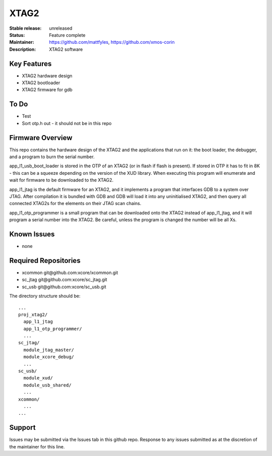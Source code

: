 XTAG2
.....

:Stable release:  unreleased

:Status:  Feature complete

:Maintainer:  https://github.com/mattfyles, https://github.com/xmos-corin

:Description:  XTAG2 software


Key Features
============

* XTAG2 hardware design
* XTAG2 bootloader
* XTAG2 firmware for gdb

To Do
=====

* Test
* Sort otp.h out - it should not be in this repo

Firmware Overview
=================

This repo contains the hardware design of the XTAG2 and the applications
that run on it: the boot loader, the debugger, and a program to burn the serial number.

app_l1_usb_boot_loader is stored in the OTP of an XTAG2 (or in flash if flash is present).
If stored in OTP it has to fit in 8K - this can be a squeeze depending on the version of the XUD library.
When executing this program will enumerate and wait for firmware to be downloaded to the XTAG2.

app_l1_jtag is the default firmware for an XTAG2, and it implements a program that interfaces GDB to a system over JTAG.
After compilation it is bundled with GDB and GDB will load it into any uninitialised XTAG2, and then query all connected XTAG2s
for the elements on their JTAG scan chains.

app_l1_otp_programmer is a small program that can be downloaded onto the XTAG2 instead of app_l1_jtag, and it will program a serial number
into the XTAG2. Be careful, unless the program is changed the number will be all Xs.

Known Issues
============

* none

Required Repositories
=====================

* xcommon git\@github.com:xcore/xcommon.git
* sc_jtag git\@github.com:xcore/sc_jtag.git
* sc_usb git\@github.com:xcore/sc_usb.git

The directory structure should be::

  ...
  proj_xtag2/
    app_l1_jtag
    app_l1_otp_programmer/
    ...
  sc_jtag/
    module_jtag_master/
    module_xcore_debug/
    ...
  sc_usb/
    module_xud/
    module_usb_shared/
    ...
  xcommon/
    ...
  ...
Support
=======

Issues may be submitted via the Issues tab in this github repo. Response to any issues submitted as at the discretion of the maintainer for this line.
